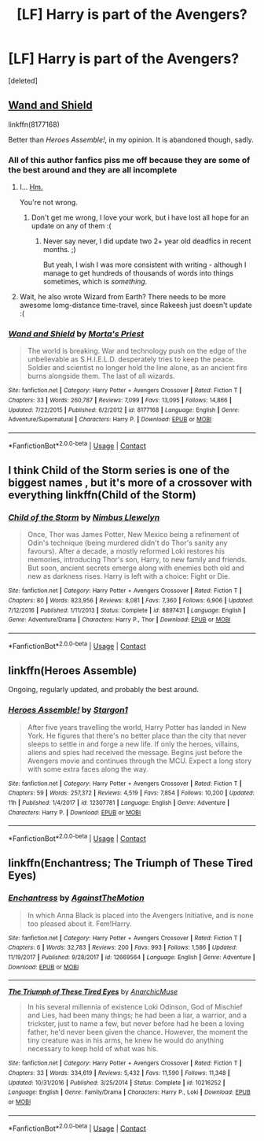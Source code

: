 #+TITLE: [LF] Harry is part of the Avengers?

* [LF] Harry is part of the Avengers?
:PROPERTIES:
:Score: 14
:DateUnix: 1523745464.0
:DateShort: 2018-Apr-15
:FlairText: Request
:END:
[deleted]


** [[https://www.fanfiction.net/s/8177168/1/Wand-and-Shield][Wand and Shield]]

linkffn(8177168)

Better than /Heroes Assemble!/, in my opinion. It is abandoned though, sadly.
:PROPERTIES:
:Score: 10
:DateUnix: 1523748984.0
:DateShort: 2018-Apr-15
:END:

*** All of this author fanfics piss me off because they are some of the best around and they are all incomplete
:PROPERTIES:
:Author: JudgeBigFudge
:Score: 9
:DateUnix: 1523751839.0
:DateShort: 2018-Apr-15
:END:

**** I... [[https://media.giphy.com/media/Ow59c0pwTPruU/giphy.gif][Hm.]]

You're not wrong.
:PROPERTIES:
:Author: Roarian
:Score: 7
:DateUnix: 1523810796.0
:DateShort: 2018-Apr-15
:END:

***** Don't get me wrong, I love your work, but i have lost all hope for an update on any of them :(
:PROPERTIES:
:Author: JudgeBigFudge
:Score: 1
:DateUnix: 1523828119.0
:DateShort: 2018-Apr-16
:END:

****** Never say never, I did update two 2+ year old deadfics in recent months. ;)

But yeah, I wish I was more consistent with writing - although I manage to get hundreds of thousands of words into things sometimes, which is /something./
:PROPERTIES:
:Author: Roarian
:Score: 4
:DateUnix: 1523828660.0
:DateShort: 2018-Apr-16
:END:


**** Wait, he also wrote Wizard from Earth? There needs to be more awesome lomg-distance time-travel, since Rakeesh just doesn't update :(
:PROPERTIES:
:Author: fflai
:Score: 2
:DateUnix: 1523809484.0
:DateShort: 2018-Apr-15
:END:


*** [[https://www.fanfiction.net/s/8177168/1/][*/Wand and Shield/*]] by [[https://www.fanfiction.net/u/2690239/Morta-s-Priest][/Morta's Priest/]]

#+begin_quote
  The world is breaking. War and technology push on the edge of the unbelievable as S.H.I.E.L.D. desperately tries to keep the peace. Soldier and scientist no longer hold the line alone, as an ancient fire burns alongside them. The last of all wizards.
#+end_quote

^{/Site/:} ^{fanfiction.net} ^{*|*} ^{/Category/:} ^{Harry} ^{Potter} ^{+} ^{Avengers} ^{Crossover} ^{*|*} ^{/Rated/:} ^{Fiction} ^{T} ^{*|*} ^{/Chapters/:} ^{33} ^{*|*} ^{/Words/:} ^{260,787} ^{*|*} ^{/Reviews/:} ^{7,099} ^{*|*} ^{/Favs/:} ^{13,095} ^{*|*} ^{/Follows/:} ^{14,866} ^{*|*} ^{/Updated/:} ^{7/22/2015} ^{*|*} ^{/Published/:} ^{6/2/2012} ^{*|*} ^{/id/:} ^{8177168} ^{*|*} ^{/Language/:} ^{English} ^{*|*} ^{/Genre/:} ^{Adventure/Supernatural} ^{*|*} ^{/Characters/:} ^{Harry} ^{P.} ^{*|*} ^{/Download/:} ^{[[http://www.ff2ebook.com/old/ffn-bot/index.php?id=8177168&source=ff&filetype=epub][EPUB]]} ^{or} ^{[[http://www.ff2ebook.com/old/ffn-bot/index.php?id=8177168&source=ff&filetype=mobi][MOBI]]}

--------------

*FanfictionBot*^{2.0.0-beta} | [[https://github.com/tusing/reddit-ffn-bot/wiki/Usage][Usage]] | [[https://www.reddit.com/message/compose?to=tusing][Contact]]
:PROPERTIES:
:Author: FanfictionBot
:Score: 2
:DateUnix: 1523748992.0
:DateShort: 2018-Apr-15
:END:


** I think Child of the Storm series is one of the biggest names , but it's more of a crossover with everything linkffn(Child of the Storm)
:PROPERTIES:
:Author: Redhotlipstik
:Score: 6
:DateUnix: 1523752505.0
:DateShort: 2018-Apr-15
:END:

*** [[https://www.fanfiction.net/s/8897431/1/][*/Child of the Storm/*]] by [[https://www.fanfiction.net/u/2204901/Nimbus-Llewelyn][/Nimbus Llewelyn/]]

#+begin_quote
  Once, Thor was James Potter, New Mexico being a refinement of Odin's technique (being murdered didn't do Thor's sanity any favours). After a decade, a mostly reformed Loki restores his memories, introducing Thor's son, Harry, to new family and friends. But soon, ancient secrets emerge along with enemies both old and new as darkness rises. Harry is left with a choice: Fight or Die.
#+end_quote

^{/Site/:} ^{fanfiction.net} ^{*|*} ^{/Category/:} ^{Harry} ^{Potter} ^{+} ^{Avengers} ^{Crossover} ^{*|*} ^{/Rated/:} ^{Fiction} ^{T} ^{*|*} ^{/Chapters/:} ^{80} ^{*|*} ^{/Words/:} ^{823,956} ^{*|*} ^{/Reviews/:} ^{8,081} ^{*|*} ^{/Favs/:} ^{7,360} ^{*|*} ^{/Follows/:} ^{6,906} ^{*|*} ^{/Updated/:} ^{7/12/2016} ^{*|*} ^{/Published/:} ^{1/11/2013} ^{*|*} ^{/Status/:} ^{Complete} ^{*|*} ^{/id/:} ^{8897431} ^{*|*} ^{/Language/:} ^{English} ^{*|*} ^{/Genre/:} ^{Adventure/Drama} ^{*|*} ^{/Characters/:} ^{Harry} ^{P.,} ^{Thor} ^{*|*} ^{/Download/:} ^{[[http://www.ff2ebook.com/old/ffn-bot/index.php?id=8897431&source=ff&filetype=epub][EPUB]]} ^{or} ^{[[http://www.ff2ebook.com/old/ffn-bot/index.php?id=8897431&source=ff&filetype=mobi][MOBI]]}

--------------

*FanfictionBot*^{2.0.0-beta} | [[https://github.com/tusing/reddit-ffn-bot/wiki/Usage][Usage]] | [[https://www.reddit.com/message/compose?to=tusing][Contact]]
:PROPERTIES:
:Author: FanfictionBot
:Score: 2
:DateUnix: 1523752515.0
:DateShort: 2018-Apr-15
:END:


** linkffn(Heroes Assemble)

Ongoing, regularly updated, and probably the best around.
:PROPERTIES:
:Author: Sudran
:Score: 6
:DateUnix: 1523745670.0
:DateShort: 2018-Apr-15
:END:

*** [[https://www.fanfiction.net/s/12307781/1/][*/Heroes Assemble!/*]] by [[https://www.fanfiction.net/u/5643202/Stargon1][/Stargon1/]]

#+begin_quote
  After five years travelling the world, Harry Potter has landed in New York. He figures that there's no better place than the city that never sleeps to settle in and forge a new life. If only the heroes, villains, aliens and spies had received the message. Begins just before the Avengers movie and continues through the MCU. Expect a long story with some extra faces along the way.
#+end_quote

^{/Site/:} ^{fanfiction.net} ^{*|*} ^{/Category/:} ^{Harry} ^{Potter} ^{+} ^{Avengers} ^{Crossover} ^{*|*} ^{/Rated/:} ^{Fiction} ^{T} ^{*|*} ^{/Chapters/:} ^{59} ^{*|*} ^{/Words/:} ^{257,372} ^{*|*} ^{/Reviews/:} ^{4,519} ^{*|*} ^{/Favs/:} ^{7,854} ^{*|*} ^{/Follows/:} ^{10,200} ^{*|*} ^{/Updated/:} ^{11h} ^{*|*} ^{/Published/:} ^{1/4/2017} ^{*|*} ^{/id/:} ^{12307781} ^{*|*} ^{/Language/:} ^{English} ^{*|*} ^{/Genre/:} ^{Adventure} ^{*|*} ^{/Characters/:} ^{Harry} ^{P.} ^{*|*} ^{/Download/:} ^{[[http://www.ff2ebook.com/old/ffn-bot/index.php?id=12307781&source=ff&filetype=epub][EPUB]]} ^{or} ^{[[http://www.ff2ebook.com/old/ffn-bot/index.php?id=12307781&source=ff&filetype=mobi][MOBI]]}

--------------

*FanfictionBot*^{2.0.0-beta} | [[https://github.com/tusing/reddit-ffn-bot/wiki/Usage][Usage]] | [[https://www.reddit.com/message/compose?to=tusing][Contact]]
:PROPERTIES:
:Author: FanfictionBot
:Score: 3
:DateUnix: 1523745682.0
:DateShort: 2018-Apr-15
:END:


** linkffn(Enchantress; The Triumph of These Tired Eyes)
:PROPERTIES:
:Author: Lenrivk
:Score: 1
:DateUnix: 1523869885.0
:DateShort: 2018-Apr-16
:END:

*** [[https://www.fanfiction.net/s/12669564/1/][*/Enchantress/*]] by [[https://www.fanfiction.net/u/2576386/AgainstTheMotion][/AgainstTheMotion/]]

#+begin_quote
  In which Anna Black is placed into the Avengers Initiative, and is none too pleased about it. Fem!Harry.
#+end_quote

^{/Site/:} ^{fanfiction.net} ^{*|*} ^{/Category/:} ^{Harry} ^{Potter} ^{+} ^{Avengers} ^{Crossover} ^{*|*} ^{/Rated/:} ^{Fiction} ^{T} ^{*|*} ^{/Chapters/:} ^{6} ^{*|*} ^{/Words/:} ^{32,783} ^{*|*} ^{/Reviews/:} ^{200} ^{*|*} ^{/Favs/:} ^{993} ^{*|*} ^{/Follows/:} ^{1,586} ^{*|*} ^{/Updated/:} ^{11/19/2017} ^{*|*} ^{/Published/:} ^{9/28/2017} ^{*|*} ^{/id/:} ^{12669564} ^{*|*} ^{/Language/:} ^{English} ^{*|*} ^{/Genre/:} ^{Adventure} ^{*|*} ^{/Download/:} ^{[[http://www.ff2ebook.com/old/ffn-bot/index.php?id=12669564&source=ff&filetype=epub][EPUB]]} ^{or} ^{[[http://www.ff2ebook.com/old/ffn-bot/index.php?id=12669564&source=ff&filetype=mobi][MOBI]]}

--------------

[[https://www.fanfiction.net/s/10216252/1/][*/The Triumph of These Tired Eyes/*]] by [[https://www.fanfiction.net/u/2222047/AnarchicMuse][/AnarchicMuse/]]

#+begin_quote
  In his several millennia of existence Loki Odinson, God of Mischief and Lies, had been many things; he had been a liar, a warrior, and a trickster, just to name a few, but never before had he been a loving father, he'd never been given the chance. However, the moment the tiny creature was in his arms, he knew he would do anything necessary to keep hold of what was his.
#+end_quote

^{/Site/:} ^{fanfiction.net} ^{*|*} ^{/Category/:} ^{Harry} ^{Potter} ^{+} ^{Avengers} ^{Crossover} ^{*|*} ^{/Rated/:} ^{Fiction} ^{T} ^{*|*} ^{/Chapters/:} ^{33} ^{*|*} ^{/Words/:} ^{334,619} ^{*|*} ^{/Reviews/:} ^{5,432} ^{*|*} ^{/Favs/:} ^{11,590} ^{*|*} ^{/Follows/:} ^{11,348} ^{*|*} ^{/Updated/:} ^{10/31/2016} ^{*|*} ^{/Published/:} ^{3/25/2014} ^{*|*} ^{/Status/:} ^{Complete} ^{*|*} ^{/id/:} ^{10216252} ^{*|*} ^{/Language/:} ^{English} ^{*|*} ^{/Genre/:} ^{Family/Drama} ^{*|*} ^{/Characters/:} ^{Harry} ^{P.,} ^{Loki} ^{*|*} ^{/Download/:} ^{[[http://www.ff2ebook.com/old/ffn-bot/index.php?id=10216252&source=ff&filetype=epub][EPUB]]} ^{or} ^{[[http://www.ff2ebook.com/old/ffn-bot/index.php?id=10216252&source=ff&filetype=mobi][MOBI]]}

--------------

*FanfictionBot*^{2.0.0-beta} | [[https://github.com/tusing/reddit-ffn-bot/wiki/Usage][Usage]] | [[https://www.reddit.com/message/compose?to=tusing][Contact]]
:PROPERTIES:
:Author: FanfictionBot
:Score: 1
:DateUnix: 1523869911.0
:DateShort: 2018-Apr-16
:END:
